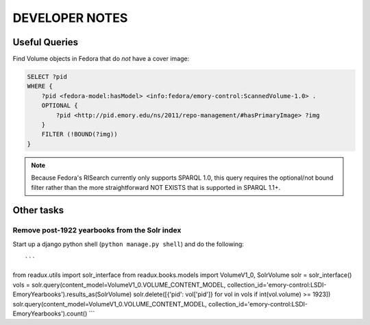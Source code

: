 .. _DEVNOTES:

DEVELOPER NOTES
===============

Useful Queries
--------------

Find Volume objects in Fedora that do *not* have a cover image:

.. code-block:: sparql

    SELECT ?pid
    WHERE {
        ?pid <fedora-model:hasModel> <info:fedora/emory-control:ScannedVolume-1.0> .
        OPTIONAL {
            ?pid <http://pid.emory.edu/ns/2011/repo-management/#hasPrimaryImage> ?img
        }
        FILTER (!BOUND(?img))
    }

.. Note::
   Because Fedora's RISearch currently only supports SPARQL 1.0, this
   query requires the optional/not bound filter rather than the more
   straightforward NOT EXISTS that is supported in SPARQL 1.1+.

Other tasks
-----------

Remove post-1922 yearbooks from the Solr index
^^^^^^^^^^^^^^^^^^^^^^^^^^^^^^^^^^^^^^^^^^^^^^

Start up a django python shell (``python manage.py shell``) and do
the following::

```
from readux.utils import solr_interface
from readux.books.models import VolumeV1_0, SolrVolume
solr = solr_interface()
vols = solr.query(content_model=VolumeV1_0.VOLUME_CONTENT_MODEL, collection_id='emory-control:LSDI-EmoryYearbooks').results_as(SolrVolume)
solr.delete([{'pid': vol['pid']} for vol in vols if int(vol.volume) >= 1923])
solr.query(content_model=VolumeV1_0.VOLUME_CONTENT_MODEL, collection_id='emory-control:LSDI-EmoryYearbooks').count()
```

